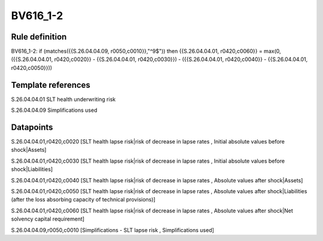 =========
BV616_1-2
=========

Rule definition
---------------

BV616_1-2: if (matches({{S.26.04.04.09, r0050,c0010}},"^9$")) then {{S.26.04.04.01, r0420,c0060}} = max(0, ({{S.26.04.04.01, r0420,c0020}} - {{S.26.04.04.01, r0420,c0030}}) - ({{S.26.04.04.01, r0420,c0040}} - {{S.26.04.04.01, r0420,c0050}}))


Template references
-------------------

S.26.04.04.01 SLT health underwriting risk

S.26.04.04.09 Simplifications used


Datapoints
----------

S.26.04.04.01,r0420,c0020 [SLT health lapse risk|risk of decrease in lapse rates , Initial absolute values before shock|Assets]

S.26.04.04.01,r0420,c0030 [SLT health lapse risk|risk of decrease in lapse rates , Initial absolute values before shock|Liabilities]

S.26.04.04.01,r0420,c0040 [SLT health lapse risk|risk of decrease in lapse rates , Absolute values after shock|Assets]

S.26.04.04.01,r0420,c0050 [SLT health lapse risk|risk of decrease in lapse rates , Absolute values after shock|Liabilities (after the loss absorbing capacity of technical provisions)]

S.26.04.04.01,r0420,c0060 [SLT health lapse risk|risk of decrease in lapse rates , Absolute values after shock|Net solvency capital requirement]

S.26.04.04.09,r0050,c0010 [Simplifications - SLT lapse risk , Simplifications used]



